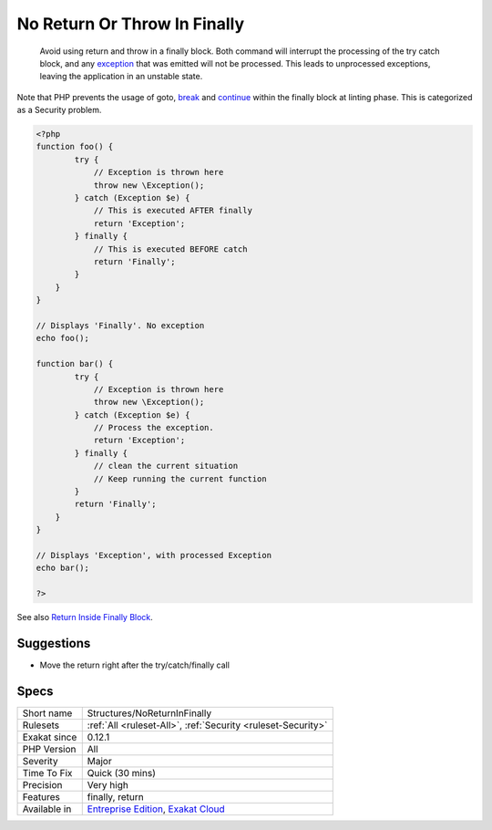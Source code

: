 .. _structures-noreturninfinally:

.. _no-return-or-throw-in-finally:

No Return Or Throw In Finally
+++++++++++++++++++++++++++++

  Avoid using return and throw in a finally block. Both command will interrupt the processing of the try catch block, and any `exception <https://www.php.net/exception>`_ that was emitted will not be processed. This leads to unprocessed exceptions, leaving the application in an unstable state.

Note that PHP prevents the usage of goto, `break <https://www.php.net/manual/en/control-structures.break.php>`_ and `continue <https://www.php.net/manual/en/control-structures.continue.php>`_ within the finally block at linting phase. This is categorized as a Security problem.

.. code-block:: php
   
   <?php
   function foo() {
           try {
               // Exception is thrown here 
               throw new \Exception();
           } catch (Exception $e) {
               // This is executed AFTER finally
               return 'Exception';
           } finally {
               // This is executed BEFORE catch
               return 'Finally';
           }
       }
   }
   
   // Displays 'Finally'. No exception
   echo foo();
   
   function bar() {
           try {
               // Exception is thrown here 
               throw new \Exception();
           } catch (Exception $e) {
               // Process the exception. 
               return 'Exception';
           } finally {
               // clean the current situation
               // Keep running the current function
           }
           return 'Finally';
       }
   }
   
   // Displays 'Exception', with processed Exception
   echo bar();
   
   ?>

See also `Return Inside Finally Block <https://www.owasp.org/index.php/Return_Inside_Finally_Block>`_.


Suggestions
___________

* Move the return right after the try/catch/finally call




Specs
_____

+--------------+-------------------------------------------------------------------------------------------------------------------------+
| Short name   | Structures/NoReturnInFinally                                                                                            |
+--------------+-------------------------------------------------------------------------------------------------------------------------+
| Rulesets     | :ref:`All <ruleset-All>`, :ref:`Security <ruleset-Security>`                                                            |
+--------------+-------------------------------------------------------------------------------------------------------------------------+
| Exakat since | 0.12.1                                                                                                                  |
+--------------+-------------------------------------------------------------------------------------------------------------------------+
| PHP Version  | All                                                                                                                     |
+--------------+-------------------------------------------------------------------------------------------------------------------------+
| Severity     | Major                                                                                                                   |
+--------------+-------------------------------------------------------------------------------------------------------------------------+
| Time To Fix  | Quick (30 mins)                                                                                                         |
+--------------+-------------------------------------------------------------------------------------------------------------------------+
| Precision    | Very high                                                                                                               |
+--------------+-------------------------------------------------------------------------------------------------------------------------+
| Features     | finally, return                                                                                                         |
+--------------+-------------------------------------------------------------------------------------------------------------------------+
| Available in | `Entreprise Edition <https://www.exakat.io/entreprise-edition>`_, `Exakat Cloud <https://www.exakat.io/exakat-cloud/>`_ |
+--------------+-------------------------------------------------------------------------------------------------------------------------+


